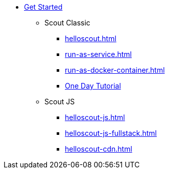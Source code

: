 * xref:getstarted.adoc[Get Started]
** Scout Classic
*** xref:helloscout.adoc[]
*** xref:run-as-service.adoc[]
*** xref:run-as-docker-container.adoc[]
*** xref:one-day-tutorial.adoc[One Day Tutorial]
** Scout JS
*** xref:helloscout-js.adoc[]
*** xref:helloscout-js-fullstack.adoc[]
*** xref:helloscout-cdn.adoc[]
